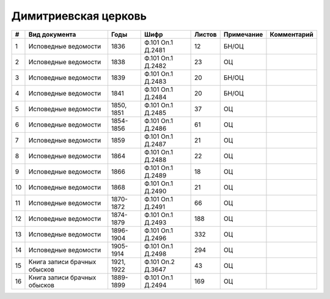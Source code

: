
.. Church datasheet RST template
.. Autogenerated by cfp-sphinx.py

.. index:: Димитриевская церковь

Димитриевская церковь
=====================

.. list-table::
   :header-rows: 1

   * - #
     - Вид документа
     - Годы
     - Шифр
     - Листов
     - Примечание
     - Комментарий

   * - 1
     - Исповедные ведомости
     - 1836
     - Ф.101 Оп.1 Д.2481
     - 12
     - БН/ОЦ
     - 
   * - 2
     - Исповедные ведомости
     - 1838
     - Ф.101 Оп.1 Д.2482
     - 23
     - ОЦ
     - 
   * - 3
     - Исповедные ведомости
     - 1839
     - Ф.101 Оп.1 Д.2483
     - 20
     - БН/ОЦ
     - 
   * - 4
     - Исповедные ведомости
     - 1841
     - Ф.101 Оп.1 Д.2484
     - 20
     - БН/ОЦ
     - 
   * - 5
     - Исповедные ведомости
     - 1850, 1851
     - Ф.101 Оп.1 Д.2485
     - 37
     - ОЦ
     - 
   * - 6
     - Исповедные ведомости
     - 1854-1856
     - Ф.101 Оп.1 Д.2486
     - 61
     - ОЦ
     - 
   * - 7
     - Исповедные ведомости
     - 1859
     - Ф.101 Оп.1 Д.2487
     - 21
     - ОЦ
     - 
   * - 8
     - Исповедные ведомости
     - 1864
     - Ф.101 Оп.1 Д.2488
     - 22
     - ОЦ
     - 
   * - 9
     - Исповедные ведомости
     - 1866
     - Ф.101 Оп.1 Д.2489
     - 18
     - ОЦ
     - 
   * - 10
     - Исповедные ведомости
     - 1868
     - Ф.101 Оп.1 Д.2490
     - 21
     - ОЦ
     - 
   * - 11
     - Исповедные ведомости
     - 1870-1872
     - Ф.101 Оп.1 Д.2491
     - 66
     - ОЦ
     - 
   * - 12
     - Исповедные ведомости
     - 1874-1879
     - Ф.101 Оп.1 Д.2493
     - 188
     - ОЦ
     - 
   * - 13
     - Исповедные ведомости
     - 1896-1904
     - Ф.101 Оп.1 Д.2496
     - 332
     - ОЦ
     - 
   * - 14
     - Исповедные ведомости
     - 1905-1914
     - Ф.101 Оп.1 Д.2498
     - 294
     - ОЦ
     - 
   * - 15
     - Книга записи брачных обысков
     - 1921, 1922
     - Ф.101 Оп.2 Д.3647
     - 43
     - ОЦ
     - 
   * - 16
     - Книга записи брачных обысков
     - 1889-1899
     - Ф.101 Оп.1 Д.2494
     - 169
     - ОЦ
     - 


